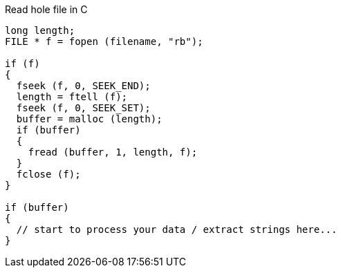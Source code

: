 // vi:ft=asciidoc

Read hole file in C

[source,c]
----
long length;
FILE * f = fopen (filename, "rb");

if (f)
{
  fseek (f, 0, SEEK_END);
  length = ftell (f);
  fseek (f, 0, SEEK_SET);
  buffer = malloc (length);
  if (buffer)
  {
    fread (buffer, 1, length, f);
  }
  fclose (f);
}

if (buffer)
{
  // start to process your data / extract strings here...
}
----

